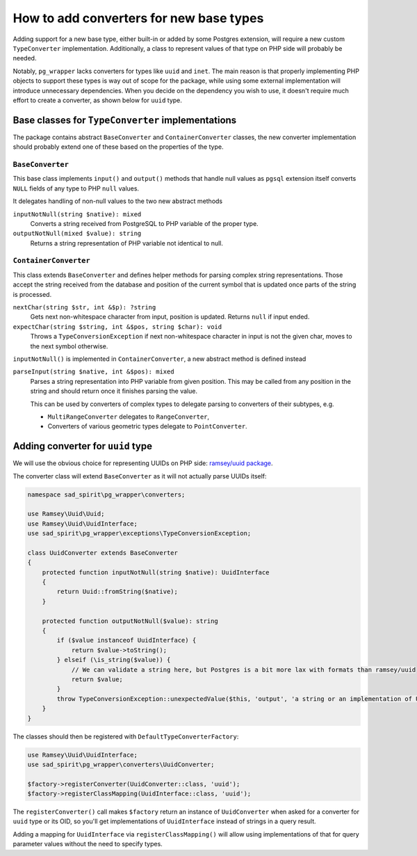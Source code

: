 ========================================
How to add converters for new base types
========================================

Adding support for a new base type, either built-in or added by some Postgres extension, will require
a new custom ``TypeConverter`` implementation. Additionally, a class to represent values of that type on PHP
side will probably be needed.

Notably, ``pg_wrapper`` lacks converters for types like ``uuid`` and ``inet``. The main reason is that properly
implementing PHP objects to support these types is way out of scope for the package, while using some external
implementation will introduce unnecessary dependencies. When you decide on the dependency you wish to use, it doesn't
require much effort to create a converter, as shown below for ``uuid`` type.

Base classes for ``TypeConverter`` implementations
==================================================

The package contains abstract ``BaseConverter`` and ``ContainerConverter`` classes, the new converter implementation
should probably extend one of these based on the properties of the type.

``BaseConverter``
-----------------

This base class implements ``input()`` and ``output()`` methods that handle null values as ``pgsql`` extension itself
converts ``NULL`` fields of any type to PHP ``null`` values.

It delegates handling of non-null values to the two new abstract methods

``inputNotNull(string $native): mixed``
    Converts a string received from PostgreSQL to PHP variable of the proper type.

``outputNotNull(mixed $value): string``
    Returns a string representation of PHP variable not identical to null.

``ContainerConverter``
----------------------

This class extends ``BaseConverter`` and defines helper methods for parsing complex string representations.
Those accept the string received from the database and position of the current symbol that is updated
once parts of the string is processed.

``nextChar(string $str, int &$p): ?string``
    Gets next non-whitespace character from input, position is updated. Returns ``null`` if input ended.

``expectChar(string $string, int &$pos, string $char): void``
    Throws a ``TypeConversionException`` if next non-whitespace character in input is not the given char, moves
    to the next symbol otherwise.

``inputNotNull()`` is implemented in ``ContainerConverter``, a new abstract method is defined instead

``parseInput(string $native, int &$pos): mixed``
    Parses a string representation into PHP variable from given position. This may be called from any position in
    the string and should return once it finishes parsing the value.

    This can be used by converters of complex types to delegate parsing to converters of their subtypes, e.g.

    - ``MultiRangeConverter`` delegates to ``RangeConverter``,
    - Converters of various geometric types delegate to ``PointConverter``.

Adding converter for ``uuid`` type
==================================

We will use the obvious choice for representing UUIDs on PHP side: `ramsey/uuid package <https://github.com/ramsey/uuid>`__.

The converter class will extend ``BaseConverter`` as it will not actually parse UUIDs itself:

.. code-block:: php

    namespace sad_spirit\pg_wrapper\converters;

    use Ramsey\Uuid\Uuid;
    use Ramsey\Uuid\UuidInterface;
    use sad_spirit\pg_wrapper\exceptions\TypeConversionException;

    class UuidConverter extends BaseConverter
    {
        protected function inputNotNull(string $native): UuidInterface
        {
            return Uuid::fromString($native);
        }

        protected function outputNotNull($value): string
        {
            if ($value instanceof UuidInterface) {
                return $value->toString();
            } elseif (\is_string($value)) {
                // We can validate a string here, but Postgres is a bit more lax with formats than ramsey/uuid
                return $value;
            }
            throw TypeConversionException::unexpectedValue($this, 'output', 'a string or an implementation of UuidInterface', $value);
        }
    }

The classes should then be registered with ``DefaultTypeConverterFactory``:

.. code-block:: php

    use Ramsey\Uuid\UuidInterface;
    use sad_spirit\pg_wrapper\converters\UuidConverter;

    $factory->registerConverter(UuidConverter::class, 'uuid');
    $factory->registerClassMapping(UuidInterface::class, 'uuid');

The ``registerConverter()`` call makes ``$factory`` return an instance of ``UuidConverter`` when asked
for a converter for ``uuid`` type or its OID, so you'll get implementations of ``UuidInterface`` instead of strings in
a query result.

Adding a mapping for ``UuidInterface`` via ``registerClassMapping()`` will allow using
implementations of that for query parameter values without the need to specify types.
